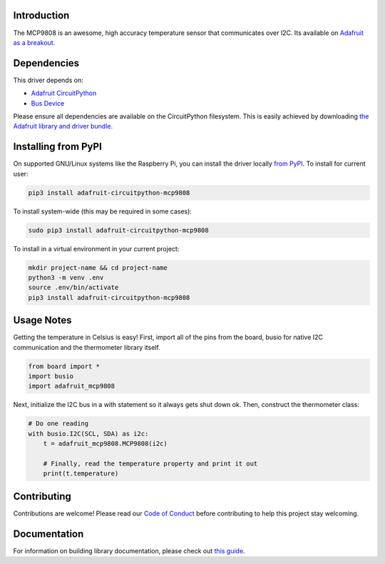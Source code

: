 
Introduction
============


.. image:: https://readthedocs.org/projects/adafruit-circuitpython-mcp9808/badge/?version=latest
    :target: https://circuitpython.readthedocs.io/projects/mcp9808/en/latest/
    :alt: Documentation Status

.. image :: https://img.shields.io/discord/327254708534116352.svg
    :target: https://discord.gg/nBQh6qu
    :alt: Discord

.. image:: https://travis-ci.com/adafruit/Adafruit_CircuitPython_MCP9808.svg?branch=master
    :target: https://travis-ci.com/adafruit/Adafruit_CircuitPython_MCP9808
    :alt: Build Status

The MCP9808 is an awesome, high accuracy temperature sensor that communicates
over I2C. Its available on `Adafruit as a breakout <https://www.adafruit.com/products/1782>`_.

Dependencies
=============
This driver depends on:

* `Adafruit CircuitPython <https://github.com/adafruit/circuitpython>`_
* `Bus Device <https://github.com/adafruit/Adafruit_CircuitPython_BusDevice>`_

Please ensure all dependencies are available on the CircuitPython filesystem.
This is easily achieved by downloading
`the Adafruit library and driver bundle <https://github.com/adafruit/Adafruit_CircuitPython_Bundle>`_.

Installing from PyPI
====================

On supported GNU/Linux systems like the Raspberry Pi, you can install the driver locally `from
PyPI <https://pypi.org/project/adafruit-circuitpython-mcp9808/>`_. To install for current user:

.. code-block:: shell

    pip3 install adafruit-circuitpython-mcp9808

To install system-wide (this may be required in some cases):

.. code-block:: shell

    sudo pip3 install adafruit-circuitpython-mcp9808

To install in a virtual environment in your current project:

.. code-block:: shell

    mkdir project-name && cd project-name
    python3 -m venv .env
    source .env/bin/activate
    pip3 install adafruit-circuitpython-mcp9808

Usage Notes
===========

Getting the temperature in Celsius is easy! First, import all of the pins from
the board, busio for native I2C communication and the thermometer library
itself.

.. code-block:: python

  from board import *
  import busio
  import adafruit_mcp9808

Next, initialize the I2C bus in a with statement so it always gets shut down ok.
Then, construct the thermometer class:

.. code-block:: python

  # Do one reading
  with busio.I2C(SCL, SDA) as i2c:
      t = adafruit_mcp9808.MCP9808(i2c)

      # Finally, read the temperature property and print it out
      print(t.temperature)

Contributing
============

Contributions are welcome! Please read our `Code of Conduct
<https://github.com/adafruit/Adafruit_CircuitPython_MCP9808/blob/master/CODE_OF_CONDUCT.md>`_
before contributing to help this project stay welcoming.

Documentation
=============

For information on building library documentation, please check out `this guide <https://learn.adafruit.com/creating-and-sharing-a-circuitpython-library/sharing-our-docs-on-readthedocs#sphinx-5-1>`_.
